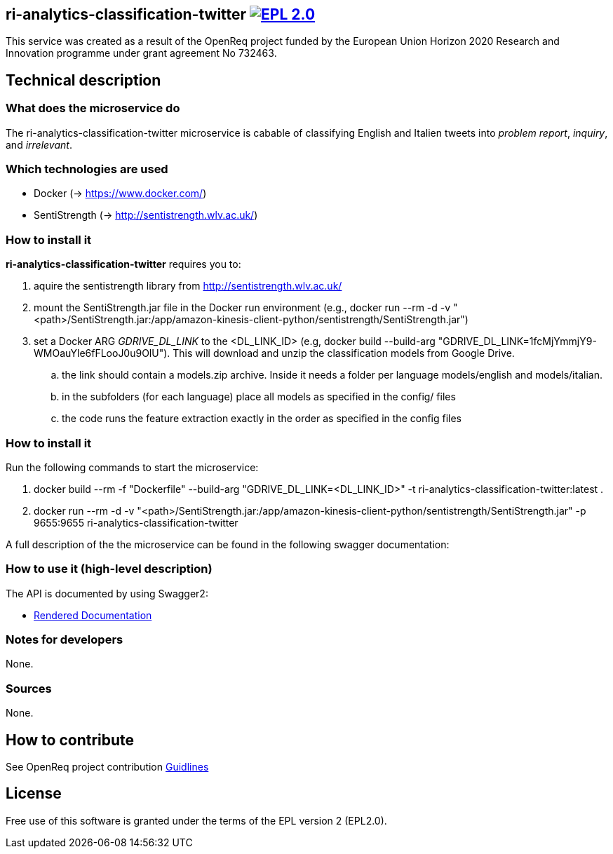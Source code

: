 == ri-analytics-classification-twitter image:https://img.shields.io/badge/License-EPL%202.0-blue.svg["EPL 2.0", link="https://www.eclipse.org/legal/epl-2.0/"]

This service was created as a result of the OpenReq project funded by the European Union Horizon 2020 Research and Innovation programme under grant agreement No 732463.

== Technical description
=== What does the microservice do
The ri-analytics-classification-twitter microservice is cabable of classifying English and Italien tweets into __problem report__, __inquiry__, and __irrelevant__. 

=== Which technologies are used
- Docker (-> https://www.docker.com/)
- SentiStrength (-> http://sentistrength.wlv.ac.uk/)


=== How to install it
*ri-analytics-classification-twitter* requires you to: 

. aquire the sentistrength library from http://sentistrength.wlv.ac.uk/ 

. mount the SentiStrength.jar file in the Docker run environment (e.g., docker run --rm -d -v "<path>/SentiStrength.jar:/app/amazon-kinesis-client-python/sentistrength/SentiStrength.jar")

. set a Docker ARG __GDRIVE_DL_LINK__ to the <DL_LINK_ID> (e.g, docker build --build-arg "GDRIVE_DL_LINK=1fcMjYmmjY9-WMOauYle6fFLooJ0u9OlU"). This will download and unzip the classification models from Google Drive.

.. the link should contain a models.zip archive. Inside it needs a folder per language models/english and models/italian.

.. in the subfolders (for each language) place all models as specified in the config/ files

.. the code runs the feature extraction exactly in the order as specified in the config files

=== How to install it
Run the following commands to start the microservice:

. docker build --rm -f "Dockerfile" --build-arg "GDRIVE_DL_LINK=<DL_LINK_ID>" -t ri-analytics-classification-twitter:latest .

. docker run --rm -d -v "<path>/SentiStrength.jar:/app/amazon-kinesis-client-python/sentistrength/SentiStrength.jar" -p 9655:9655 ri-analytics-classification-twitter


A full description of the the microservice can be found in the following swagger documentation:

=== How to use it (high-level description)
The API is documented by using Swagger2:

- link:http://217.172.12.199/registry/#/services/ri-analytics-classification-twitter[Rendered Documentation]

=== Notes for developers 
None.

=== Sources
None.

== How to contribute
See OpenReq project contribution link:https://github.com/OpenReqEU/OpenReq/blob/master/CONTRIBUTING.md[Guidlines]

== License
Free use of this software is granted under the terms of the EPL version 2 (EPL2.0).